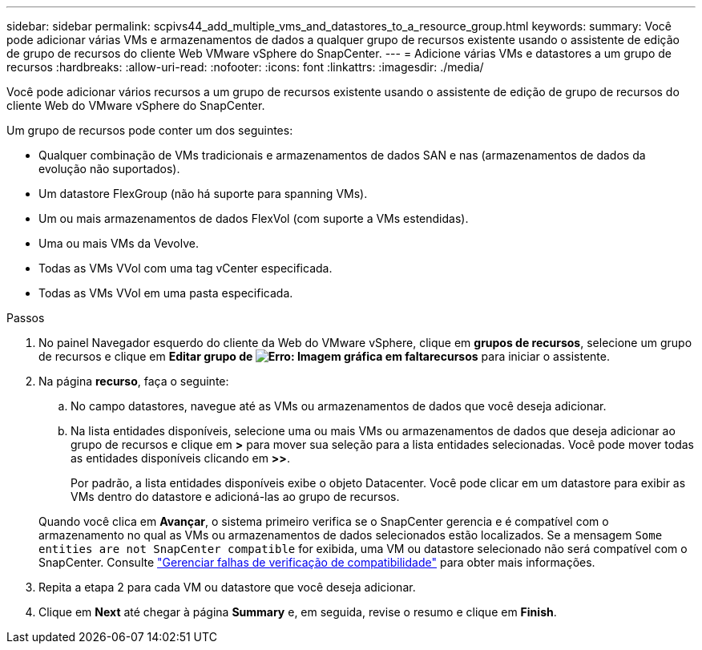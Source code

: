 ---
sidebar: sidebar 
permalink: scpivs44_add_multiple_vms_and_datastores_to_a_resource_group.html 
keywords:  
summary: Você pode adicionar várias VMs e armazenamentos de dados a qualquer grupo de recursos existente usando o assistente de edição de grupo de recursos do cliente Web VMware vSphere do SnapCenter. 
---
= Adicione várias VMs e datastores a um grupo de recursos
:hardbreaks:
:allow-uri-read: 
:nofooter: 
:icons: font
:linkattrs: 
:imagesdir: ./media/


[role="lead"]
Você pode adicionar vários recursos a um grupo de recursos existente usando o assistente de edição de grupo de recursos do cliente Web do VMware vSphere do SnapCenter.

Um grupo de recursos pode conter um dos seguintes:

* Qualquer combinação de VMs tradicionais e armazenamentos de dados SAN e nas (armazenamentos de dados da evolução não suportados).
* Um datastore FlexGroup (não há suporte para spanning VMs).
* Um ou mais armazenamentos de dados FlexVol (com suporte a VMs estendidas).
* Uma ou mais VMs da Vevolve.
* Todas as VMs VVol com uma tag vCenter especificada.
* Todas as VMs VVol em uma pasta especificada.


.Passos
. No painel Navegador esquerdo do cliente da Web do VMware vSphere, clique em *grupos de recursos*, selecione um grupo de recursos e clique  em *Editar grupo de image:scpivs44_image39.png["Erro: Imagem gráfica em falta"]recursos* para iniciar o assistente.
. Na página *recurso*, faça o seguinte:
+
.. No campo datastores, navegue até as VMs ou armazenamentos de dados que você deseja adicionar.
.. Na lista entidades disponíveis, selecione uma ou mais VMs ou armazenamentos de dados que deseja adicionar ao grupo de recursos e clique em *>* para mover sua seleção para a lista entidades selecionadas. Você pode mover todas as entidades disponíveis clicando em *>>*.
+
Por padrão, a lista entidades disponíveis exibe o objeto Datacenter. Você pode clicar em um datastore para exibir as VMs dentro do datastore e adicioná-las ao grupo de recursos.

+
Quando você clica em *Avançar*, o sistema primeiro verifica se o SnapCenter gerencia e é compatível com o armazenamento no qual as VMs ou armazenamentos de dados selecionados estão localizados. Se a mensagem `Some entities are not SnapCenter compatible` for exibida, uma VM ou datastore selecionado não será compatível com o SnapCenter. Consulte link:scpivs44_create_resource_groups_for_vms_and_datastores.html#manage-compatibility-check-failures["Gerenciar falhas de verificação de compatibilidade"] para obter mais informações.



. Repita a etapa 2 para cada VM ou datastore que você deseja adicionar.
. Clique em *Next* até chegar à página *Summary* e, em seguida, revise o resumo e clique em *Finish*.

